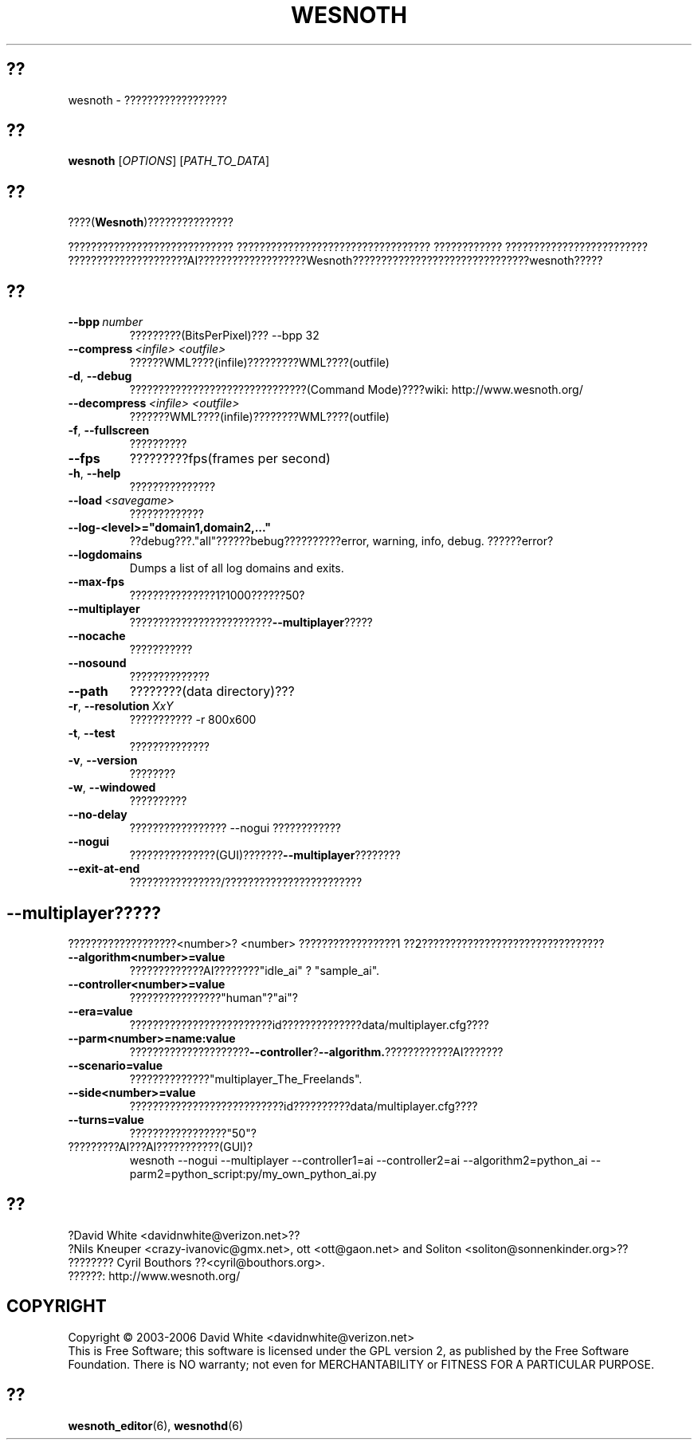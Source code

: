 .\" This program is free software; you can redistribute it and/or modify
.\" it under the terms of the GNU General Public License as published by
.\" the Free Software Foundation; either version 2 of the License, or
.\" (at your option) any later version.
.\"
.\" This program is distributed in the hope that it will be useful,
.\" but WITHOUT ANY WARRANTY; without even the implied warranty of
.\" MERCHANTABILITY or FITNESS FOR A PARTICULAR PURPOSE.  See the
.\" GNU General Public License for more details.
.\"
.\" You should have received a copy of the GNU General Public License
.\" along with this program; if not, write to the Free Software
.\" Foundation, Inc., 51 Franklin Street, Fifth Floor, Boston, MA  02110-1301  USA
.\"
.
.\"*******************************************************************
.\"
.\" This file was generated with po4a. Translate the source file.
.\"
.\"*******************************************************************
.TH WESNOTH 6 2006 wesnoth ????
.
.SH ??
wesnoth \- ??????????????????
.
.SH ??
.
\fBwesnoth\fP [\fIOPTIONS\fP] [\fIPATH_TO_DATA\fP]
.
.SH ??
.
????(\fBWesnoth\fP)???????????????

????????????????????????????? ??????????????????????????????????
???????????? ?????????????????????????
?????????????????????AI???????????????????Wesnoth???????????????????????????????wesnoth?????
.
.SH ??
.
.TP 
\fB\-\-bpp\fP\fI\ number\fP
?????????(BitsPerPixel)??? \-\-bpp 32
.TP 
\fB\-\-compress\fP\fI\ <infile>\fP\fB\ \fP\fI<outfile>\fP
??????WML????(infile)?????????WML????(outfile)
.TP 
\fB\-d\fP, \fB\-\-debug\fP
???????????????????????????????(Command Mode)????wiki:
http://www.wesnoth.org/
.TP 
\fB\-\-decompress\fP\fI\ <infile>\fP\fB\ \fP\fI<outfile>\fP
???????WML????(infile)????????WML????(outfile)
.TP 
\fB\-f\fP, \fB\-\-fullscreen\fP
??????????
.TP 
\fB\-\-fps\fP
?????????fps(frames per second)
.TP 
\fB\-h\fP, \fB\-\-help\fP
???????????????
.TP 
\fB\-\-load\fP\fI\ <savegame>\fP
?????????????
.TP 
\fB\-\-log\-<level>="domain1,domain2,..."\fP
??debug???."all"??????bebug??????????error, warning, info,
debug. ??????error?
.TP 
\fB\-\-logdomains\fP
Dumps a list of all log domains and exits.
.TP 
\fB\-\-max\-fps\fP
???????????????1?1000??????50?
.TP 
\fB\-\-multiplayer\fP
?????????????????????????\fB\-\-multiplayer\fP?????
.TP 
\fB\-\-nocache\fP
???????????
.TP 
\fB\-\-nosound\fP
??????????????
.TP 
\fB\-\-path\fP
????????(data directory)???
.TP 
\fB\-r\fP, \fB\-\-resolution\fP\ \fIXxY\fP
??????????? \-r 800x600
.TP 
\fB\-t\fP, \fB\-\-test\fP
??????????????
.TP 
\fB\-v\fP, \fB\-\-version\fP
????????
.TP 
\fB\-w\fP, \fB\-\-windowed\fP
??????????
.TP 
\fB\-\-no\-delay\fP
????????????????? \-\-nogui ????????????
.TP 
\fB\-\-nogui\fP
???????????????(GUI)???????\fB\-\-multiplayer\fP????????
.TP 
\fB\-\-exit\-at\-end\fP
????????????????/????????????????????????
.
.SH \-\-multiplayer?????
.
???????????????????<number>? <number> ?????????????????1
??2????????????????????????????????
.TP 
\fB\-\-algorithm<number>=value\fP
?????????????AI????????"idle_ai" ? "sample_ai".
.TP  
\fB\-\-controller<number>=value\fP
????????????????"human"?"ai"?
.TP  
\fB\-\-era=value\fP
?????????????????????????id??????????????data/multiplayer.cfg????
.TP 
\fB\-\-parm<number>=name:value\fP
?????????????????????\fB\-\-controller\fP?\fB\-\-algorithm.\fP????????????AI???????
.TP 
\fB\-\-scenario=value\fP
??????????????"multiplayer_The_Freelands".
.TP 
\fB\-\-side<number>=value\fP
???????????????????????????id??????????data/multiplayer.cfg????
.TP 
\fB\-\-turns=value\fP
?????????????????"50"?
.TP 
?????????AI???AI???????????(GUI)?
wesnoth \-\-nogui \-\-multiplayer \-\-controller1=ai \-\-controller2=ai
\-\-algorithm2=python_ai \-\-parm2=python_script:py/my_own_python_ai.py
.
.SH ??
.
?David White <davidnwhite@verizon.net>??
.br
?Nils Kneuper <crazy\-ivanovic@gmx.net>, ott <ott@gaon.net>
and Soliton <soliton@sonnenkinder.org>??
.br
???????? Cyril Bouthors ??<cyril@bouthors.org>.
.br
??????: http://www.wesnoth.org/
.
.SH COPYRIGHT
.
Copyright \(co 2003\-2006 David White <davidnwhite@verizon.net>
.br
This is Free Software; this software is licensed under the GPL version 2, as
published by the Free Software Foundation.  There is NO warranty; not even
for MERCHANTABILITY or FITNESS FOR A PARTICULAR PURPOSE.
.
.SH ??
.
\fBwesnoth_editor\fP(6), \fBwesnothd\fP(6)
